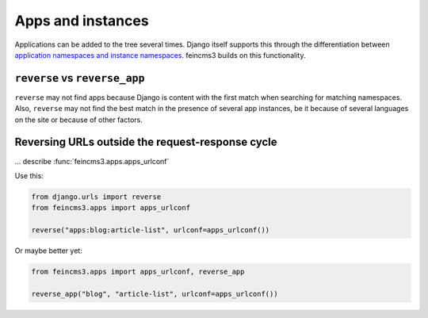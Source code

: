 Apps and instances
==================

Applications can be added to the tree several times. Django itself
supports this through the differentiation between `application
namespaces and instance namespaces
<https://docs.djangoproject.com/en/2.1/topics/http/urls/#url-namespaces-and-included-urlconfs>`__.
feincms3 builds on this functionality.


``reverse`` vs ``reverse_app``
~~~~~~~~~~~~~~~~~~~~~~~~~~~~~~

``reverse`` may not find apps because Django is content with the first
match when searching for matching namespaces. Also, ``reverse`` may not
find the best match in the presence of several app instances, be it
because of several languages on the site or because of other factors.


Reversing URLs outside the request-response cycle
~~~~~~~~~~~~~~~~~~~~~~~~~~~~~~~~~~~~~~~~~~~~~~~~~

... describe :func:`feincms3.apps.apps_urlconf`

Use this:

.. code-block:: python

   from django.urls import reverse
   from feincms3.apps import apps_urlconf

   reverse("apps:blog:article-list", urlconf=apps_urlconf())

Or maybe better yet:

.. code-block:: python

    from feincms3.apps import apps_urlconf, reverse_app

    reverse_app("blog", "article-list", urlconf=apps_urlconf())

